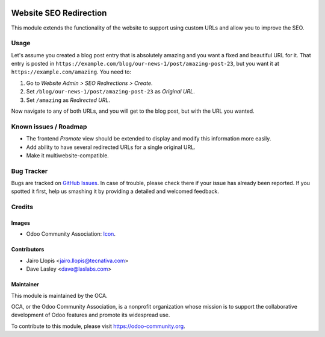 .. image:: https://img.shields.io/badge/licence-LGPL--3-blue.svg
   :target: http://www.gnu.org/licenses/lgpl-3.0-standalone.html
   :alt: License: LGPL-3

=======================
Website SEO Redirection
=======================

This module extends the functionality of the website to support using custom
URLs and allow you to improve the SEO.

Usage
=====

Let's assume you created a blog post entry that is absolutely amazing and you
want a fixed and beautiful URL for it. That entry is posted in
``https://example.com/blog/our-news-1/post/amazing-post-23``, but you want it
at ``https://example.com/amazing``. You need to:

#. Go to *Website Admin > SEO Redirections > Create*.
#. Set ``/blog/our-news-1/post/amazing-post-23`` as *Original URL*.
#. Set ``/amazing`` as *Redirected URL*.

Now navigate to any of both URLs, and you will get to the blog post, but with
the URL you wanted.

.. image:: https://odoo-community.org/website/image/ir.attachment/5784_f2813bd/datas
   :alt: Try me on Runbot
   :target: https://runbot.odoo-community.org/runbot/186/9.0

Known issues / Roadmap
======================

* The frontend *Promote* view should be extended to display and modify this
  information more easily.
* Add ability to have several redirected URLs for a single original URL.
* Make it multiwebsite-compatible.

Bug Tracker
===========

Bugs are tracked on `GitHub Issues
<https://github.com/OCA/website/issues>`_. In case of trouble, please
check there if your issue has already been reported. If you spotted it first,
help us smashing it by providing a detailed and welcomed feedback.

Credits
=======

Images
------

* Odoo Community Association: `Icon <https://github.com/OCA/maintainer-tools/blob/master/template/module/static/description/icon.svg>`_.

Contributors
------------

* Jairo Llopis <jairo.llopis@tecnativa.com>
* Dave Lasley <dave@laslabs.com>

Maintainer
----------

.. image:: https://odoo-community.org/logo.png
   :alt: Odoo Community Association
   :target: https://odoo-community.org

This module is maintained by the OCA.

OCA, or the Odoo Community Association, is a nonprofit organization whose
mission is to support the collaborative development of Odoo features and
promote its widespread use.

To contribute to this module, please visit https://odoo-community.org.


